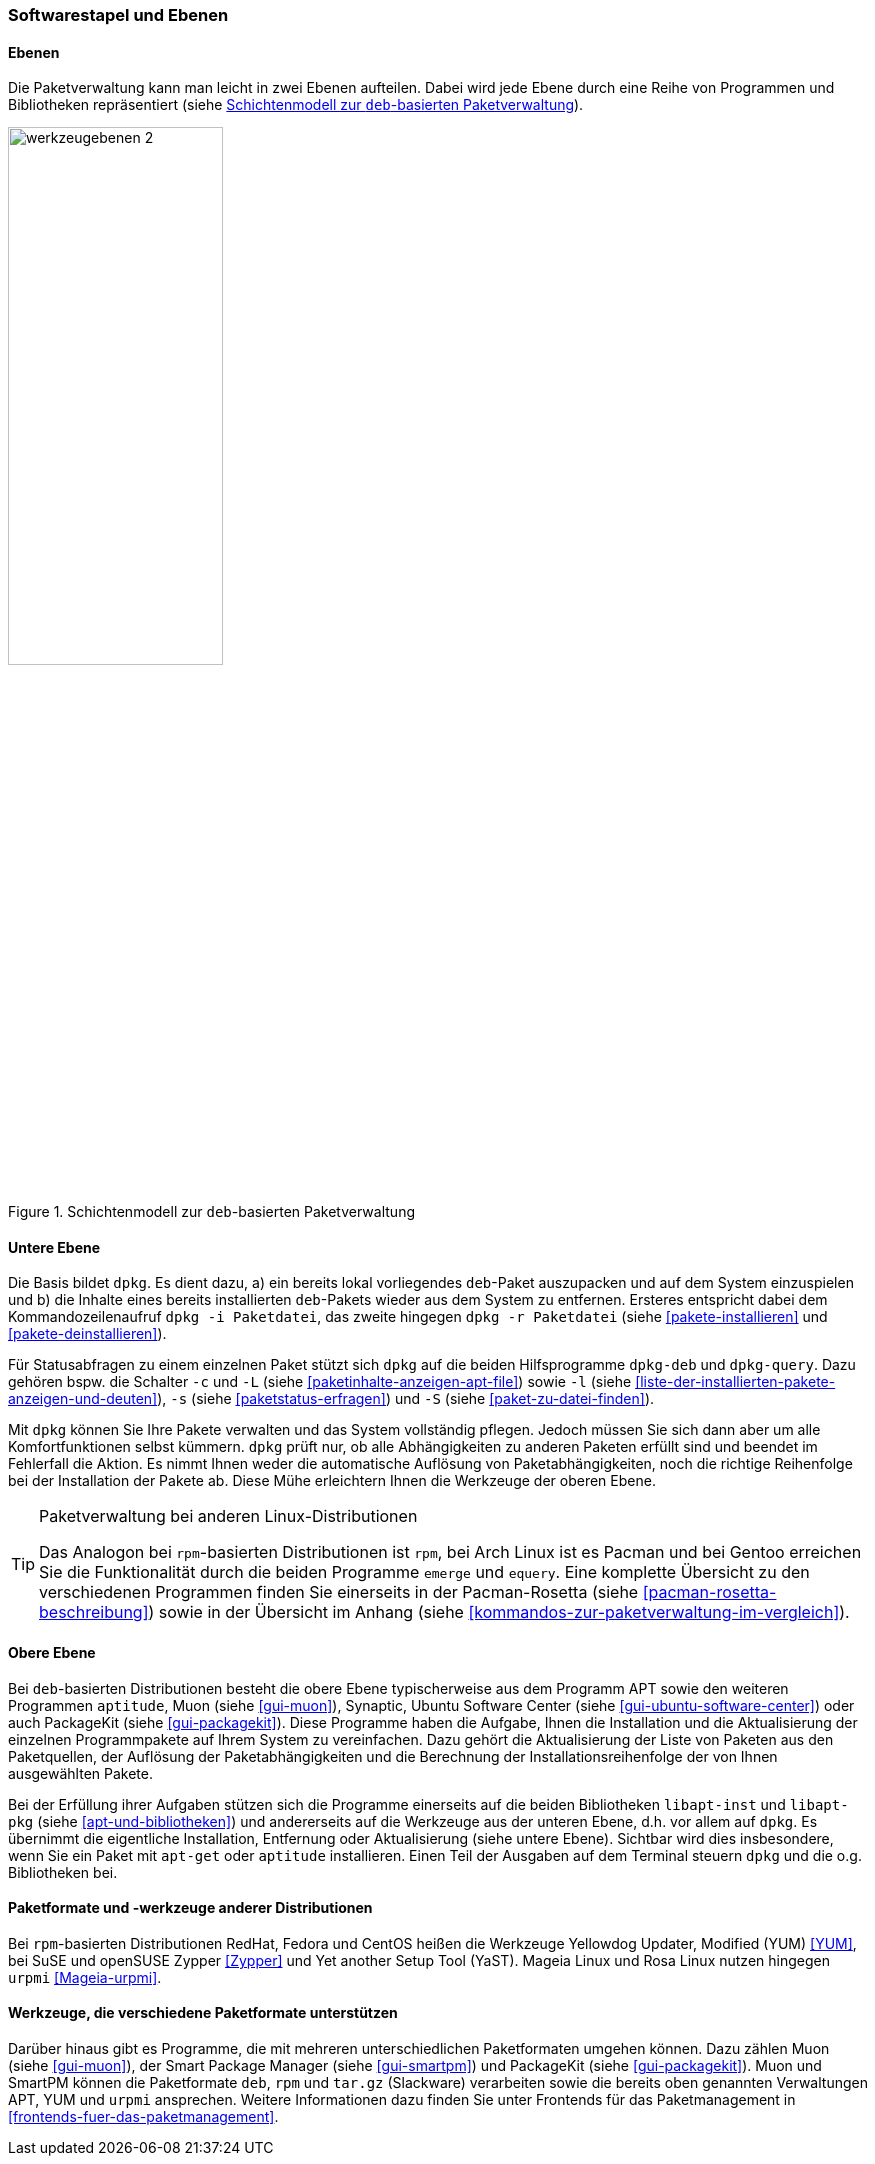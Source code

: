 // Datei: ./konzepte/software-in-paketen-organisieren/softwarestapel-und-ebenen.adoc

// Baustelle: Fertig
// Axel: Graphen-frisch-machen

[[softwarestapel-und-ebenen]]

=== Softwarestapel und Ebenen ===

==== Ebenen ====

// Stichworte für den Index
(((Softwarestapel, Ebenenmodell)))
Die Paketverwaltung kann man leicht in zwei Ebenen aufteilen. Dabei wird
jede Ebene durch eine Reihe von Programmen und Bibliotheken
repräsentiert (siehe <<fig.werkzeugebenen>>).

//image::konzepte/software-in-paketen-organisieren/werkzeugebenen.png[]
.Schichtenmodell zur `deb`-basierten Paketverwaltung
image::konzepte/software-in-paketen-organisieren/werkzeugebenen-2.png[id="fig.werkzeugebenen", width="50%"]

==== Untere Ebene ====

// Stichworte für den Index
(((dpkg, -c)))
(((dpkg, -i)))
(((dpkg, -l)))
(((dpkg, -L)))
(((dpkg, -r)))
(((dpkg, -s)))
(((dpkg, -S)))
(((dpkg-deb)))
(((dpkg-query)))
(((Softwarestapel, dpkg)))
(((Softwarestapel, untere Ebene)))
Die Basis bildet `dpkg`. Es dient dazu, a) ein bereits lokal
vorliegendes `deb`-Paket auszupacken und auf dem System einzuspielen und
b) die Inhalte eines bereits installierten `deb`-Pakets wieder aus dem
System zu entfernen. Ersteres entspricht dabei dem Kommandozeilenaufruf
`dpkg -i Paketdatei`, das zweite hingegen `dpkg -r Paketdatei` (siehe
<<pakete-installieren>> und <<pakete-deinstallieren>>).

Für Statusabfragen zu einem einzelnen Paket stützt sich `dpkg` auf die
beiden Hilfsprogramme `dpkg-deb` und `dpkg-query`. Dazu gehören bspw.
die Schalter `-c` und `-L` (siehe <<paketinhalte-anzeigen-apt-file>>)
sowie `-l` (siehe <<liste-der-installierten-pakete-anzeigen-und-deuten>>), 
`-s` (siehe <<paketstatus-erfragen>>) und `-S` (siehe
<<paket-zu-datei-finden>>).

Mit `dpkg` können Sie Ihre Pakete verwalten und das System vollständig
pflegen. Jedoch müssen Sie sich dann aber um alle Komfortfunktionen
selbst kümmern. `dpkg` prüft nur, ob alle Abhängigkeiten zu anderen
Paketen erfüllt sind und beendet im Fehlerfall die Aktion. Es nimmt
Ihnen weder die automatische Auflösung von Paketabhängigkeiten, noch die
richtige Reihenfolge bei der Installation der Pakete ab. Diese Mühe
erleichtern Ihnen die Werkzeuge der oberen Ebene.

// Stichworte für den Index
(((emerge)))
(((equery)))
(((Pacman)))
(((rpm)))

[TIP] 
.Paketverwaltung bei anderen Linux-Distributionen
====
Das Analogon bei `rpm`-basierten Distributionen ist `rpm`, bei Arch
Linux ist es Pacman und bei Gentoo erreichen Sie die Funktionalität
durch die beiden Programme `emerge` und `equery`. Eine komplette
Übersicht zu den verschiedenen Programmen finden Sie einerseits in 
der Pacman-Rosetta (siehe <<pacman-rosetta-beschreibung>>) sowie in
der Übersicht im Anhang (siehe <<kommandos-zur-paketverwaltung-im-vergleich>>).
====

==== Obere Ebene ====

// Stichworte für den Index
(((Softwarestapel, APT)))
(((Softwarestapel, aptitude)))
(((Softwarestapel, Muon)))
(((Softwarestapel, PackageKit)))
(((Softwarestapel, Synaptic)))
(((Softwarestapel, Ubuntu Software Center)))
(((Softwarestapel, obere Ebene)))
Bei `deb`-basierten Distributionen besteht die obere Ebene
typischerweise aus dem Programm APT sowie den weiteren Programmen
`aptitude`, Muon (siehe <<gui-muon>>), Synaptic, Ubuntu Software Center
(siehe <<gui-ubuntu-software-center>>) oder auch PackageKit (siehe
<<gui-packagekit>>). Diese Programme haben die Aufgabe, Ihnen die
Installation und die Aktualisierung der einzelnen Programmpakete auf
Ihrem System zu vereinfachen. Dazu gehört die Aktualisierung der Liste
von Paketen aus den Paketquellen, der Auflösung der Paketabhängigkeiten
und die Berechnung der Installationsreihenfolge der von Ihnen
ausgewählten Pakete.

// Stichworte für den Index
(((Softwarebibliotheken, libapt-inst)))
(((Softwarebibliotheken, libapt-pkg)))
Bei der Erfüllung ihrer Aufgaben stützen sich die Programme einerseits
auf die beiden Bibliotheken `libapt-inst` und `libapt-pkg` (siehe
<<apt-und-bibliotheken>>) und andererseits auf die Werkzeuge aus der
unteren Ebene, d.h. vor allem auf `dpkg`. Es übernimmt die eigentliche
Installation, Entfernung oder Aktualisierung (siehe untere Ebene).
Sichtbar wird dies insbesondere, wenn Sie ein Paket mit `apt-get` oder
`aptitude` installieren. Einen Teil der Ausgaben auf dem Terminal
steuern `dpkg` und die o.g. Bibliotheken bei.

==== Paketformate und -werkzeuge anderer Distributionen ====

// Stichworte für den Index
(((rpm)))
(((RPM)))
(((urpmi)))
(((Yet another Setup Tool (YaST))))
(((Yellowdog Updater Modified (YUM))))
(((Zypper)))
Bei `rpm`-basierten Distributionen RedHat, Fedora und CentOS heißen die
Werkzeuge Yellowdog Updater, Modified (YUM) <<YUM>>, bei SuSE und
openSUSE Zypper <<Zypper>> und Yet another Setup Tool (YaST). Mageia
Linux und Rosa Linux nutzen hingegen `urpmi` <<Mageia-urpmi>>.

==== Werkzeuge, die verschiedene Paketformate unterstützen ====

// Stichworte für den Index
(((Muon)))
(((smartpm)))
Darüber hinaus gibt es Programme, die mit mehreren unterschiedlichen
Paketformaten umgehen können. Dazu zählen Muon (siehe <<gui-muon>>), der
Smart Package Manager (siehe <<gui-smartpm>>) und PackageKit (siehe
<<gui-packagekit>>). Muon und SmartPM können die Paketformate `deb`,
`rpm` und `tar.gz` (Slackware) verarbeiten sowie die bereits oben
genannten Verwaltungen APT, YUM und `urpmi` ansprechen. Weitere
Informationen dazu finden Sie unter Frontends für das Paketmanagement in
<<frontends-fuer-das-paketmanagement>>.

// Datei (Ende): ./konzepte/software-in-paketen-organisieren/softwarestapel-und-ebenen.adoc
